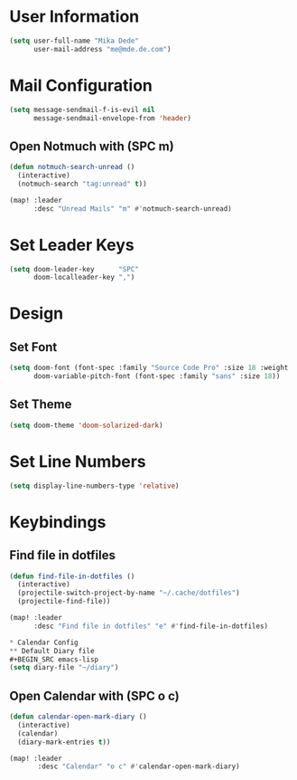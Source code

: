 * User Information
#+BEGIN_SRC emacs-lisp
(setq user-full-name "Mika Dede"
      user-mail-address "me@mde.de.com")
#+END_SRC

* Mail Configuration
#+BEGIN_SRC emacs-lisp
(setq message-sendmail-f-is-evil nil
      message-sendmail-envelope-from 'header)
#+END_SRC

** Open Notmuch with (SPC m)
#+BEGIN_SRC emacs-lisp
(defun notmuch-search-unread ()
  (interactive)
  (notmuch-search "tag:unread" t))

(map! :leader
      :desc "Unread Mails" "m" #'notmuch-search-unread)
#+END_SRC

* Set Leader Keys
#+BEGIN_SRC emacs-lisp
(setq doom-leader-key      "SPC"
      doom-localleader-key ",")
#+END_SRC

* Design
** Set Font
#+BEGIN_SRC emacs-lisp
(setq doom-font (font-spec :family "Source Code Pro" :size 18 :weight 'normal)
      doom-variable-pitch-font (font-spec :family "sans" :size 18))
#+END_SRC

** Set Theme
#+BEGIN_SRC emacs-lisp
(setq doom-theme 'doom-solarized-dark)
#+END_SRC

* Set Line Numbers
#+BEGIN_SRC emacs-lisp
(setq display-line-numbers-type 'relative)
#+END_SRC

* Keybindings
** Find file in dotfiles
#+BEGIN_SRC emacs-lisp
(defun find-file-in-dotfiles ()
  (interactive)
  (projectile-switch-project-by-name "~/.cache/dotfiles")
  (projectile-find-file))

(map! :leader
      :desc "Find file in dotfiles" "e" #'find-file-in-dotfiles)

* Calendar Config
** Default Diary file
#+BEGIN_SRC emacs-lisp
(setq diary-file "~/diary")
#+END_SRC

** Open Calendar with (SPC o c)
#+BEGIN_SRC emacs-lisp
(defun calendar-open-mark-diary ()
  (interactive)
  (calendar)
  (diary-mark-entries t))

(map! :leader
       :desc "Calendar" "o c" #'calendar-open-mark-diary)
#+END_SRC

